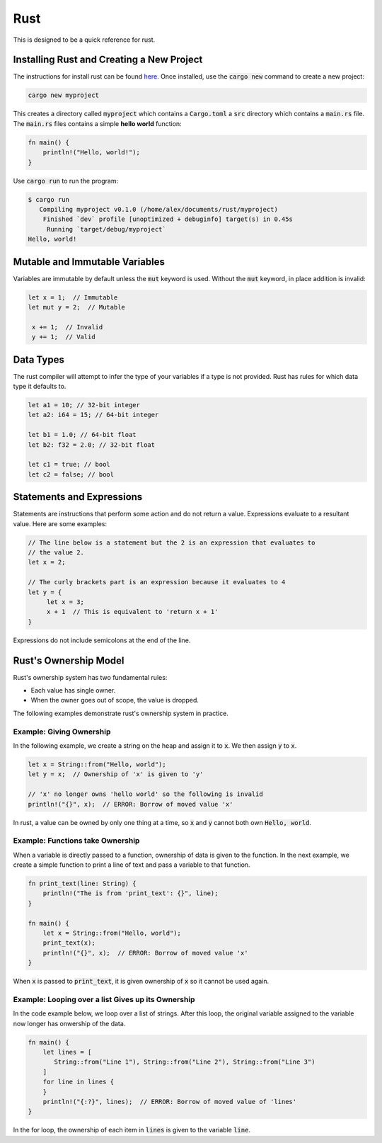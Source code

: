 Rust
====

This is designed to be a quick reference for rust.

Installing Rust and Creating a New Project
------------------------------------------

The instructions for install rust can be found
`here <https://www.rust-lang.org/tools/install>`_. Once installed, use the
:code:`cargo new` command to create a new project:

.. code:: shell

   cargo new myproject

This creates a directory called :code:`myproject` which contains a
:code:`Cargo.toml` a :code:`src` directory which contains a :code:`main.rs`
file. The :code:`main.rs` files contains a simple **hello world** function:

.. code:: rust

   fn main() {
       println!("Hello, world!");
   }

Use :code:`cargo run` to run the program:

.. code:: shell

   $ cargo run
      Compiling myproject v0.1.0 (/home/alex/documents/rust/myproject)
       Finished `dev` profile [unoptimized + debuginfo] target(s) in 0.45s
        Running `target/debug/myproject`
   Hello, world!

Mutable and Immutable Variables
-------------------------------

Variables are immutable by default unless the :code:`mut` keyword is used.
Without the :code:`mut` keyword, in place addition is invalid:

.. code:: rust

   let x = 1;  // Immutable
   let mut y = 2;  // Mutable

    x += 1;  // Invalid
    y += 1;  // Valid

Data Types
----------

The rust compiler will attempt to infer the type of your variables if a type is
not provided. Rust has rules for which data type it defaults to.

.. code:: rust

   let a1 = 10; // 32-bit integer
   let a2: i64 = 15; // 64-bit integer

   let b1 = 1.0; // 64-bit float
   let b2: f32 = 2.0; // 32-bit float

   let c1 = true; // bool
   let c2 = false; // bool

Statements and Expressions
--------------------------

Statements are instructions that perform some action and do not return a value.
Expressions evaluate to a resultant value. Here are some examples:

.. code:: rust

   // The line below is a statement but the 2 is an expression that evaluates to
   // the value 2.
   let x = 2;

   // The curly brackets part is an expression because it evaluates to 4
   let y = {
        let x = 3;
        x + 1  // This is equivalent to 'return x + 1'
   }

Expressions do not include semicolons at the end of the line.

Rust's Ownership Model
----------------------

Rust's ownership system has two fundamental rules:

* Each value has single owner.
* When the owner goes out of scope, the value is dropped.

The following examples demonstrate rust's ownership system in practice.

Example: Giving Ownership
^^^^^^^^^^^^^^^^^^^^^^^^^^^

In the following example, we create a string on the heap and assign it to
:code:`x`. We then assign :code:`y` to :code:`x`.

.. code:: rust

   let x = String::from("Hello, world");
   let y = x;  // Ownership of 'x' is given to 'y'

   // 'x' no longer owns 'hello world' so the following is invalid
   println!("{}", x);  // ERROR: Borrow of moved value 'x'

In rust, a value can be owned by only one thing at a time, so :code:`x` and
:code:`y` cannot both own :code:`Hello, world`.

Example: Functions take Ownership
^^^^^^^^^^^^^^^^^^^^^^^^^^^^^^^^^

When a variable is directly passed to a function, ownership of data is given to
the function.  In the next example, we create a simple function to print a line
of text and pass a variable to that function.

.. code:: rust

   fn print_text(line: String) {
       println!("The is from 'print_text': {}", line);
   }

   fn main() {
       let x = String::from("Hello, world");
       print_text(x);
       println!("{}", x);  // ERROR: Borrow of moved value 'x'
   }

When :code:`x` is passed to :code:`print_text`, it is given ownership of
:code:`x` so it cannot be used again.

Example: Looping over a list Gives up its Ownership
^^^^^^^^^^^^^^^^^^^^^^^^^^^^^^^^^^^^^^^^^^^^^^^^^^^

In the code example below, we loop over a list of strings. After this loop, the
original variable assigned to the variable now longer has onwership of the data.

.. code:: rust

   fn main() {
       let lines = [
          String::from("Line 1"), String::from("Line 2"), String::from("Line 3")
       ]
       for line in lines {
       }
       println!("{:?}", lines);  // ERROR: Borrow of moved value of 'lines'
   }

In the for loop, the ownership of each item in :code:`lines` is given to the
variable :code:`line`.
